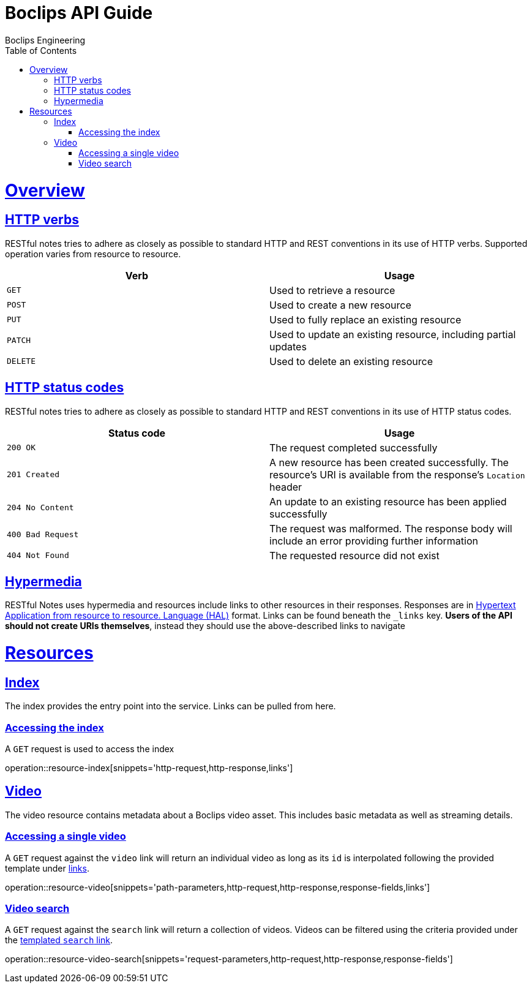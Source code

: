 = Boclips API Guide
Boclips Engineering;
:doctype: book
:icons: font
:source-highlighter: highlightjs
:toc: left
:toclevels: 4
:sectlinks:
:operation-curl-request-title: Example request
:operation-http-response-title: Example response
:snippets: ../../../build/generated-snippets

[[overview]]
= Overview

[[overview-http-verbs]]
== HTTP verbs

RESTful notes tries to adhere as closely as possible to standard HTTP and REST conventions in its
use of HTTP verbs. Supported operation varies from resource to resource.

|===
| Verb | Usage

| `GET`
| Used to retrieve a resource

| `POST`
| Used to create a new resource

| `PUT`
| Used to fully replace an existing resource

| `PATCH`
| Used to update an existing resource, including partial updates

| `DELETE`
| Used to delete an existing resource
|===

[[overview-http-status-codes]]
== HTTP status codes

RESTful notes tries to adhere as closely as possible to standard HTTP and REST conventions in its
use of HTTP status codes.

|===
| Status code | Usage

| `200 OK`
| The request completed successfully

| `201 Created`
| A new resource has been created successfully. The resource's URI is available from the response's
`Location` header

| `204 No Content`
| An update to an existing resource has been applied successfully

| `400 Bad Request`
| The request was malformed. The response body will include an error providing further information

| `404 Not Found`
| The requested resource did not exist
|===

[[overview-hypermedia]]
== Hypermedia

RESTful Notes uses hypermedia and resources include links to other resources in their
responses. Responses are in http://stateless.co/hal_specification.html[Hypertext Application
from resource to resource.
Language (HAL)] format. Links can be found beneath the `_links` key. *Users of the API should
not create URIs themselves*, instead they should use the above-described links to navigate

[[resources]]
= Resources

[[resources-index]]
== Index

The index provides the entry point into the service. Links can be pulled from here.

[[resources-index-access]]
=== Accessing the index

A `GET` request is used to access the index

operation::resource-index[snippets='http-request,http-response,links']

[[resources-video]]
== Video

The video resource contains metadata about a Boclips video asset. This includes basic metadata as well as
streaming details.

[[resources-video-access]]
=== Accessing a single video

A `GET` request against the `video` link will return an individual video as long as its `id` is interpolated
following the provided template under <<resources-index-access,links>>.

operation::resource-video[snippets='path-parameters,http-request,http-response,response-fields,links']


[[resources-video-search]]
=== Video search

A `GET` request against the `search` link will return a collection of videos.
Videos can be filtered using the criteria provided under the <<resources-index-access,templated `search` link>>.

operation::resource-video-search[snippets='request-parameters,http-request,http-response,response-fields']



